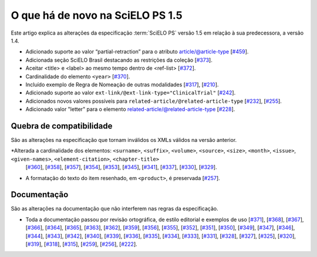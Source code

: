O que há de novo na SciELO PS 1.5
=================================


Este artigo explica as alterações da especificação :term:`SciELO PS` versão 1.5 em 
relação à sua predecessora, a versão 1.4. 


* Adicionado suporte ao valor “partial-retraction” para o atributo article/@article-type 
  [`#459 <https://github.com/scieloorg/scielo_publishing_schema/issues/459>`_].
* Adicionada seção SciELO Brasil destacando as restrições da coleção 
  [`#373 <https://github.com/scieloorg/scielo_publishing_schema/issues/373>`_].
* Aceitar <title> e <label> ao mesmo tempo dentro de <ref-list> 
  [`#372 <https://github.com/scieloorg/scielo_publishing_schema/issues/372>`_].
* Cardinalidade do elemento ``<year>``
  [`#370 <https://github.com/scieloorg/scielo_publishing_schema/issues/370>`_].
* Incluído exemplo de Regra de Nomeação de outras modalidades
  [`#317 <https://github.com/scieloorg/scielo_publishing_schema/issues/317>`_],
  [`#210 <https://github.com/scieloorg/scielo_publishing_schema/issues/210>`_].
* Adicionado suporte ao valor ``ext-link/@ext-link-type="ClinicalTrial"``
  [`#242 <https://github.com/scieloorg/scielo_publishing_schema/issues/242>`_].
* Adicionados novos valores possíveis para ``related-article/@related-article-type``
  [`#232 <https://github.com/scieloorg/scielo_publishing_schema/issues/232>`_],
  [`#255 <https://github.com/scieloorg/scielo_publishing_schema/issues/255>`_].
* Adicionado valor "letter" para o elemento related-article/@related-article-type
  [`#228 <https://github.com/scieloorg/scielo_publishing_schema/issues/228>`_].

 


Quebra de compatibilidade
-------------------------

São as alterações na especificação que tornam inválidos os XMLs válidos na
versão anterior.


*Alterada a cardinalidade dos elementos: ``<surname>``,  ``<suffix>``, ``<volume>``, ``<source>``, ``<size>``, ``<month>``, ``<issue>``,  ``<given-names>``, ``<element-citation>``, ``<chapter-title>``
  [`#360 <https://github.com/scieloorg/scielo_publishing_schema/issues/360>`_],
  [`#358 <https://github.com/scieloorg/scielo_publishing_schema/issues/358>`_],
  [`#357 <https://github.com/scieloorg/scielo_publishing_schema/issues/357>`_],
  [`#354 <https://github.com/scieloorg/scielo_publishing_schema/issues/354>`_],
  [`#353 <https://github.com/scieloorg/scielo_publishing_schema/issues/353>`_],
  [`#345 <https://github.com/scieloorg/scielo_publishing_schema/issues/345>`_],
  [`#341 <https://github.com/scieloorg/scielo_publishing_schema/issues/341>`_],
  [`#337 <https://github.com/scieloorg/scielo_publishing_schema/issues/337>`_],
  [`#330 <https://github.com/scieloorg/scielo_publishing_schema/issues/330>`_],
  [`#329 <https://github.com/scieloorg/scielo_publishing_schema/issues/329>`_].


* A formatação do texto do item resenhado, em ``<product>``, é preservada
  [`#257 <https://github.com/scieloorg/scielo_publishing_schema/issues/257>`_].



Documentação
------------

São as alterações na documentação que não interferem nas regras da 
especificação.


* Toda a documentação passou por revisão ortográfica, de estilo editorial e exemplos de uso
  [`#371 <https://github.com/scieloorg/scielo_publishing_schema/issues/371>`_],
  [`#368 <https://github.com/scieloorg/scielo_publishing_schema/issues/368>`_],
  [`#367 <https://github.com/scieloorg/scielo_publishing_schema/issues/367>`_],
  [`#366 <https://github.com/scieloorg/scielo_publishing_schema/issues/366>`_],
  [`#364 <https://github.com/scieloorg/scielo_publishing_schema/issues/364>`_],
  [`#365 <https://github.com/scieloorg/scielo_publishing_schema/issues/365>`_],
  [`#363 <https://github.com/scieloorg/scielo_publishing_schema/issues/363>`_],
  [`#362 <https://github.com/scieloorg/scielo_publishing_schema/issues/362>`_],
  [`#359 <https://github.com/scieloorg/scielo_publishing_schema/issues/359>`_],
  [`#356 <https://github.com/scieloorg/scielo_publishing_schema/issues/356>`_],
  [`#355 <https://github.com/scieloorg/scielo_publishing_schema/issues/355>`_],
  [`#352 <https://github.com/scieloorg/scielo_publishing_schema/issues/352>`_],
  [`#351 <https://github.com/scieloorg/scielo_publishing_schema/issues/351>`_],
  [`#350 <https://github.com/scieloorg/scielo_publishing_schema/issues/350>`_],
  [`#349 <https://github.com/scieloorg/scielo_publishing_schema/issues/349>`_],
  [`#347 <https://github.com/scieloorg/scielo_publishing_schema/issues/347>`_],
  [`#346 <https://github.com/scieloorg/scielo_publishing_schema/issues/346>`_],
  [`#344 <https://github.com/scieloorg/scielo_publishing_schema/issues/344>`_], 
  [`#343 <https://github.com/scieloorg/scielo_publishing_schema/issues/343>`_],
  [`#342 <https://github.com/scieloorg/scielo_publishing_schema/issues/342>`_],
  [`#340 <https://github.com/scieloorg/scielo_publishing_schema/issues/340>`_],
  [`#339 <https://github.com/scieloorg/scielo_publishing_schema/issues/339>`_],
  [`#336 <https://github.com/scieloorg/scielo_publishing_schema/issues/336>`_],
  [`#335 <https://github.com/scieloorg/scielo_publishing_schema/issues/335>`_],
  [`#334 <https://github.com/scieloorg/scielo_publishing_schema/issues/334>`_],
  [`#333 <https://github.com/scieloorg/scielo_publishing_schema/issues/333>`_],
  [`#331 <https://github.com/scieloorg/scielo_publishing_schema/issues/331>`_],
  [`#328 <https://github.com/scieloorg/scielo_publishing_schema/issues/328>`_],
  [`#327 <https://github.com/scieloorg/scielo_publishing_schema/issues/327>`_],
  [`#325 <https://github.com/scieloorg/scielo_publishing_schema/issues/325>`_],
  [`#320 <https://github.com/scieloorg/scielo_publishing_schema/issues/320>`_],
  [`#319 <https://github.com/scieloorg/scielo_publishing_schema/issues/319>`_],
  [`#318 <https://github.com/scieloorg/scielo_publishing_schema/issues/318>`_],
  [`#315 <https://github.com/scieloorg/scielo_publishing_schema/issues/315>`_],
  [`#259 <https://github.com/scieloorg/scielo_publishing_schema/issues/259>`_],
  [`#256 <https://github.com/scieloorg/scielo_publishing_schema/issues/256>`_],
  [`#222 <https://github.com/scieloorg/scielo_publishing_schema/issues/222>`_].